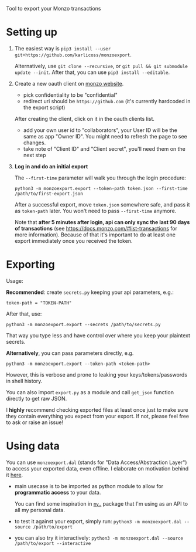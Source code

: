 #+begin_src python :results drawer :exports results
import monzoexport.export as E; return E.make_parser().prog
#+end_src

#+RESULTS:
:results:
Tool to export your Monzo transactions
:end:

* Setting up
1. The easiest way is =pip3 install --user git+https://github.com/karlicoss/monzoexport=.

   Alternatively, use =git clone --recursive=, or =git pull && git submodule update --init=. After that, you can use =pip3 install --editable=.
2. Create a new oauth client on [[https://developers.monzo.com/apps/home][monzo website]].

   - pick confidentiality to be "confidential"
   - redirect uri should be =https://github.com= (it's currently hardcoded in the export script)

   After creating the client, click on it in the oauth clients list.

   - add your own user id to "collaborators", your User ID will be the same as app "Owner ID". You might need to refresh the page to see changes.
   - take note of "Client ID" and "Client secret", you'll need them on the next step

3. *Log in and do an initial export*

   The =--first-time= parameter will walk you through the login procedure:

   : python3 -m monzoexport.export --token-path token.json --first-time /path/to/first-export.json

   After a successful export, move =token.json= somewhere safe, and pass it as =token-path= later.
   You won't need to pass =--first-time= anymore.

   Note that *after 5 minutes after login, api can only sync the last 90 days of transactions*
   (see https://docs.monzo.com/#list-transactions for more information).
   Because of that it's important to do at least one export immediately once you received the token.


* Exporting

#+begin_src python :results drawer :exports results
import monzoexport.export as E; return E.make_parser().epilog
#+end_src

#+RESULTS:
:results:

Usage:

*Recommended*: create =secrets.py= keeping your api parameters, e.g.:


: token-path = "TOKEN-PATH"


After that, use:

: python3 -m monzoexport.export --secrets /path/to/secrets.py

That way you type less and have control over where you keep your plaintext secrets.

*Alternatively*, you can pass parameters directly, e.g.

: python3 -m monzoexport.export --token-path <token-path>

However, this is verbose and prone to leaking your keys/tokens/passwords in shell history.


You can also import ~export.py~ as a module and call ~get_json~ function directly to get raw JSON.


I *highly* recommend checking exported files at least once just to make sure they contain everything you expect from your export. If not, please feel free to ask or raise an issue!

:end:

* Using data
  
#+begin_src python :results drawer :exports results 
import monzoexport.exporthelpers.dal_helper as D; return D.make_parser().epilog
#+end_src

#+RESULTS:
:results:

You can use =monzoexport.dal= (stands for "Data Access/Abstraction Layer") to access your exported data, even offline.
I elaborate on motivation behind it [[https://beepb00p.xyz/exports.html#dal][here]].

- main usecase is to be imported as python module to allow for *programmatic access* to your data.

  You can find some inspiration in [[https://beepb00p.xyz/mypkg.html][=my.=]] package that I'm using as an API to all my personal data.

- to test it against your export, simply run: ~python3 -m monzoexport.dal --source /path/to/export~

- you can also try it interactively: ~python3 -m monzoexport.dal --source /path/to/export --interactive~

:end:
